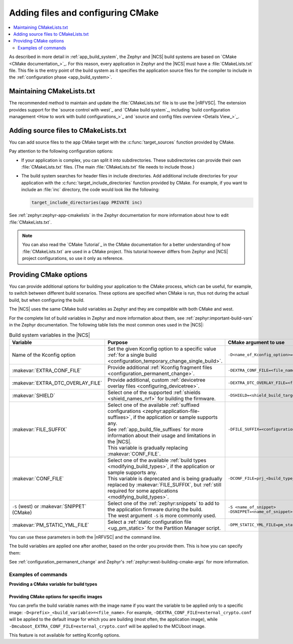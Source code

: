 .. _configuring_cmake:

Adding files and configuring CMake
##################################

.. contents::
   :local:
   :depth: 2

As described in more detail in :ref:`app_build_system`, the Zephyr and |NCS| build systems are based on `CMake <CMake documentation_>`_.
For this reason, every application in Zephyr and the |NCS| must have a :file:`CMakeLists.txt` file.
This file is the entry point of the build system as it specifies the application source files for the compiler to include in the :ref:`configuration phase <app_build_system>`.

Maintaining CMakeLists.txt
**************************

The recommended method to maintain and update the :file:`CMakeLists.txt` file is to use the |nRFVSC|.
The extension provides support for the `source control with west`_ and `CMake build system`_, including `build configuration management <How to work with build configurations_>`_ and `source and config files overview <Details View_>`_.

.. _modifying_files_compiler:

Adding source files to CMakeLists.txt
*************************************

You can add source files to the ``app`` CMake target with the :c:func:`target_sources` function provided by CMake.

Pay attention to the following configuration options:

* If your application is complex, you can split it into subdirectories.
  These subdirectories can provide their own :file:`CMakeLists.txt` files.
  (The main :file:`CMakeLists.txt` file needs to include those.)
* The build system searches for header files in include directories.
  Add additional include directories for your application with the :c:func:`target_include_directories` function provided by CMake.
  For example, if you want to include an :file:`inc` directory, the code would look like the following:

  .. code-block:: c

     target_include_directories(app PRIVATE inc)

See :ref:`zephyr:zephyr-app-cmakelists` in the Zephyr documentation for more information about how to edit :file:`CMakeLists.txt`.

.. note::
    You can also read the `CMake Tutorial`_ in the CMake documentation for a better understanding of how :file:`CMakeLists.txt` are used in a CMake project.
    This tutorial however differs from Zephyr and |NCS| project configurations, so use it only as reference.

.. _cmake_options:
.. _building_overlay_files:

Providing CMake options
***********************

You can provide additional options for building your application to the CMake process, which can be useful, for example, to switch between different build scenarios.
These options are specified when CMake is run, thus not during the actual build, but when configuring the build.

The |NCS| uses the same CMake build variables as Zephyr and they are compatible with both CMake and west.

For the complete list of build variables in Zephyr and more information about them, see :ref:`zephyr:important-build-vars` in the Zephyr documentation.
The following table lists the most common ones used in the |NCS|:

.. list-table:: Build system variables in the |NCS|
   :header-rows: 1

   * - Variable
     - Purpose
     - CMake argument to use
   * - Name of the Kconfig option
     - Set the given Kconfig option to a specific value :ref:`for a single build <configuration_temporary_change_single_build>`.
     - ``-D<name_of_Kconfig_option>=<value>``
   * - :makevar:`EXTRA_CONF_FILE`
     - Provide additional :ref:`Kconfig fragment files <configuration_permanent_change>`.
     - ``-DEXTRA_CONF_FILE=<file_name>.conf``
   * - :makevar:`EXTRA_DTC_OVERLAY_FILE`
     - Provide additional, custom :ref:`devicetree overlay files <configuring_devicetree>`.
     - ``-DEXTRA_DTC_OVERLAY_FILE=<file_name>.overlay``
   * - :makevar:`SHIELD`
     - Select one of the supported :ref:`shields <shield_names_nrf>` for building the firmware.
     - ``-DSHIELD=<shield_build_target>``
   * - :makevar:`FILE_SUFFIX`
     - | Select one of the available :ref:`suffixed configurations <zephyr:application-file-suffixes>`, if the application or sample supports any.
       | See :ref:`app_build_file_suffixes` for more information about their usage and limitations in the |NCS|.
       | This variable is gradually replacing :makevar:`CONF_FILE`.
     - ``-DFILE_SUFFIX=<configuration_suffix>``
   * - :makevar:`CONF_FILE`
     - | Select one of the available :ref:`build types <modifying_build_types>`, if the application or sample supports any.
       | This variable is deprecated and is being gradually replaced by :makevar:`FILE_SUFFIX`, but :ref:`still required for some applications <modifying_build_types>`.
     - ``-DCONF_FILE=prj_<build_type_name>.conf``
   * - ``-S`` (west) or :makevar:`SNIPPET` (CMake)
     - | Select one of the :ref:`zephyr:snippets` to add to the application firmware during the build.
       | The west argument ``-S`` is more commonly used.
     - | ``-S <name_of_snippet>``
       | ``-DSNIPPET=<name_of_snippet>``
   * - :makevar:`PM_STATIC_YML_FILE`
     - Select a :ref:`static configuration file <ug_pm_static>` for the Partition Manager script.
     - ``-DPM_STATIC_YML_FILE=pm_static_<suffix>.yml``

You can use these parameters in both the |nRFVSC| and the command line.

The build variables are applied one after another, based on the order you provide them.
This is how you can specify them:

.. tabs::

   .. group-tab:: nRF Connect for VS Code

      See `How to build an application`_ in the |nRFVSC| documentation.
      You can specify the additional configuration variables when `setting up a build configuration <How to build an application_>`_:

      * :makevar:`FILE_SUFFIX` (and :makevar:`CONF_FILE`) - Select the configuration in the :guilabel:`Configuration` menu.
      * :makevar:`EXTRA_CONF_FILE` - Add the Kconfig fragment file in the :guilabel:`Kconfig fragments` menu.
      * :makevar:`EXTRA_DTC_OVERLAY_FILE` - Add the devicetree overlays in the :guilabel:`Devicetree overlays` menu.
      * Other variables - Provide CMake arguments in the :guilabel:`Extra CMake arguments` field, preceded by ``--``.

      For example, to build the :ref:`location_sample` sample for the nRF9161 DK with the nRF7002 EK Wi-Fi support, select ``nrf9161dk_nrf9161_ns`` in the :guilabel:`Board` menu, :file:`overlay-nrf7002ek-wifi-scan-only.conf` in the :guilabel:`Kconfig fragments` menu, and provide ``-- -DSHIELD=nrf7002ek`` in the :guilabel:`Extra CMake arguments` field.

   .. group-tab:: Command line

      Pass the additional options to the ``west build`` command when :ref:`building`.
      The CMake arguments must be added after a ``--`` at the end of the command.

      For example, to build the :ref:`location_sample` sample for the nRF9161 DK with the nRF7002 EK Wi-Fi support, the command would look like follows:

      .. code-block::

         west build -p -b nrf9161dk_nrf9161_ns -- -DSHIELD=nrf7002ek -DEXTRA_CONF_FILE=overlay-nrf7002ek-wifi-scan-only.conf

See :ref:`configuration_permanent_change` and Zephyr's :ref:`zephyr:west-building-cmake-args` for more information.

Examples of commands
--------------------

**Providing a CMake variable for build types**

  .. toggle::

     .. tabs::

        .. group-tab:: nRF Connect for VS Code

            To select the build type in the |nRFVSC|:

            1. When `building an application <How to build an application_>`_ as described in the |nRFVSC| documentation, follow the steps for setting up the build configuration.
            #. In the **Add Build Configuration** screen, select the desired :file:`.conf` file from the :guilabel:`Configuration` drop-down menu.
            #. Fill in other configuration options, if applicable, and click :guilabel:`Build Configuration`.

        .. group-tab:: Command line

            To select the build type when building the application from command line, specify the build type by adding the following parameter to the ``west build`` command:

            .. parsed-literal::
              :class: highlight

              -- -DCONF_FILE=prj_\ *selected_build_type*\.conf

            For example, you can replace the *selected_build_type* variable to build the ``release`` firmware for ``nrf52840dk_nrf52840`` by running the following command in the project directory:

            .. parsed-literal::
              :class: highlight

              west build -b nrf52840dk_nrf52840 -d build_nrf52840dk_nrf52840 -- -DCONF_FILE=prj_release.conf

            The ``build_nrf52840dk_nrf52840`` parameter specifies the output directory for the build files.
        ..

     ..

     If the selected board does not support the selected build type, the build is interrupted.
     For example, for the :ref:`nrf_machine_learning_app` application, if the ``nus`` build type is not supported by the selected board, the following notification appears:

     .. code-block:: console

        Configuration file for build type ``nus`` is missing.

  ..

.. _cmake_options_images:

Providing CMake options for specific images
===========================================

You can prefix the build variable names with the image name if you want the variable to be applied only to a specific image: ``-D<prefix>_<build_variable>=<file_name>``.
For example, ``-DEXTRA_CONF_FILE=external_crypto.conf`` will be applied to the default image for which you are building (most often, the application image), while ``-Dmcuboot_EXTRA_CONF_FILE=external_crypto.conf`` will be applied to the MCUboot image.

This feature is not available for setting Kconfig options.
